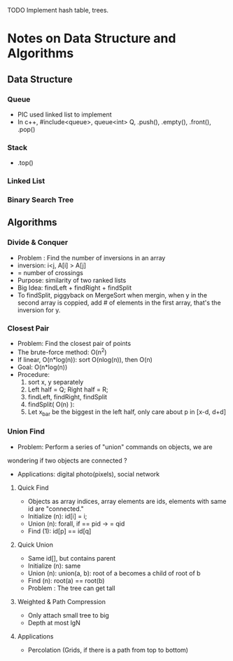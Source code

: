 TODO
Implement hash table, trees.

* Notes on Data Structure and Algorithms
** Data Structure
*** Queue
    - PIC used linked list to implement
    - In c++, #include<queue>, queue<int> Q, .push(), .empty(), .front(), .pop()
*** Stack
    - .top()
*** Linked List
*** Binary Search Tree

** Algorithms
*** Divide & Conquer
    - Problem : Find the number of inversions in an array
    - inversion: i<j, A[i] > A[j]
    - = number of crossings
    - Purpose: similarity of two ranked lists
    - Big Idea: findLeft + findRight + findSplit
    - To findSplit, piggyback on MergeSort
      when mergin, when y in the second array is coppied, add # of elements in
      the first array, that's the inversion for y.

*** Closest Pair
    - Problem: Find the closest pair of points
    - The brute-force method: O(n^2)
    - If linear, O(n*log(n)): sort O(nlog(n)), then O(n)
    - Goal: O(n*log(n))
    - Procedure:
      1. sort x, y separately
      2. Left half = Q; Right half = R;
      3. findLeft, findRight, findSplit
      4. findSplit( O(n) ):
      5. Let x_bar be the biggest in the left half,
         only care about p in [x-d, d+d]


*** Union Find
    - Problem: Perform a series of "union" commands on objects, we are
    wondering if two objects are connected ?
    - Applications: digital photo(pixels), social network
**** Quick Find
     - Objects as array indices, array elements are ids,
       elements with same id are "connected."
     - Initialize (n): id[i] = i;
     - Union (n): forall, if == pid -> = qid
     - Find (1): id[p] == id[q]
**** Quick Union
     - Same id[], but contains parent
     - Initialize (n): same
     - Union (n): union(a, b): root of a becomes a child of root of b
     - Find (n): root(a) == root(b)
     - Problem : The tree can get tall
**** Weighted & Path Compression
     - Only attach small tree to big
     - Depth at most lgN
**** Applications
     - Percolation (Grids, if there is a path from top to bottom)
